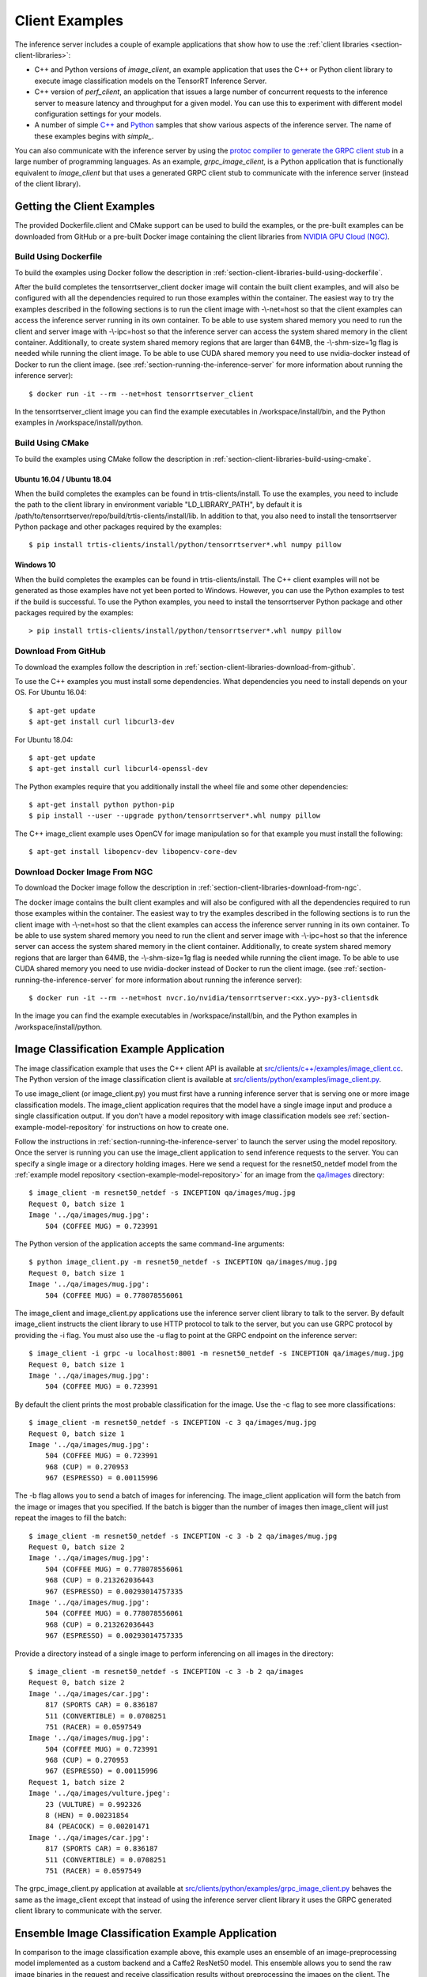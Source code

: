 ..
  # Copyright (c) 2018-2019, NVIDIA CORPORATION. All rights reserved.
  #
  # Redistribution and use in source and binary forms, with or without
  # modification, are permitted provided that the following conditions
  # are met:
  #  * Redistributions of source code must retain the above copyright
  #    notice, this list of conditions and the following disclaimer.
  #  * Redistributions in binary form must reproduce the above copyright
  #    notice, this list of conditions and the following disclaimer in the
  #    documentation and/or other materials provided with the distribution.
  #  * Neither the name of NVIDIA CORPORATION nor the names of its
  #    contributors may be used to endorse or promote products derived
  #    from this software without specific prior written permission.
  #
  # THIS SOFTWARE IS PROVIDED BY THE COPYRIGHT HOLDERS ``AS IS'' AND ANY
  # EXPRESS OR IMPLIED WARRANTIES, INCLUDING, BUT NOT LIMITED TO, THE
  # IMPLIED WARRANTIES OF MERCHANTABILITY AND FITNESS FOR A PARTICULAR
  # PURPOSE ARE DISCLAIMED.  IN NO EVENT SHALL THE COPYRIGHT OWNER OR
  # CONTRIBUTORS BE LIABLE FOR ANY DIRECT, INDIRECT, INCIDENTAL, SPECIAL,
  # EXEMPLARY, OR CONSEQUENTIAL DAMAGES (INCLUDING, BUT NOT LIMITED TO,
  # PROCUREMENT OF SUBSTITUTE GOODS OR SERVICES; LOSS OF USE, DATA, OR
  # PROFITS; OR BUSINESS INTERRUPTION) HOWEVER CAUSED AND ON ANY THEORY
  # OF LIABILITY, WHETHER IN CONTRACT, STRICT LIABILITY, OR TORT
  # (INCLUDING NEGLIGENCE OR OTHERWISE) ARISING IN ANY WAY OUT OF THE USE
  # OF THIS SOFTWARE, EVEN IF ADVISED OF THE POSSIBILITY OF SUCH DAMAGE.

.. _section-client-examples:

Client Examples
===============

The inference server includes a couple of example applications that
show how to use the :ref:`client libraries
<section-client-libraries>`:

* C++ and Python versions of *image\_client*, an example application
  that uses the C++ or Python client library to execute image
  classification models on the TensorRT Inference Server.

* C++ version of *perf\_client*, an application that issues a large
  number of concurrent requests to the inference server to measure
  latency and throughput for a given model. You can use this to
  experiment with different model configuration settings for your
  models.

* A number of simple `C++
  <https://github.com/NVIDIA/tensorrt-inference-server/tree/master/src/clients/c%2B%2B>`_
  and `Python
  <https://github.com/NVIDIA/tensorrt-inference-server/tree/master/src/clients/python>`_
  samples that show various aspects of the inference server. The name
  of these examples begins with *simple_*.

You can also communicate with the inference server by using the
`protoc compiler to generate the GRPC client stub
<https://grpc.io/docs/guides/>`_ in a large number of programming
languages. As an example, *grpc\_image\_client*, is a Python
application that is functionally equivalent to *image\_client* but
that uses a generated GRPC client stub to communicate with the
inference server (instead of the client library).

.. _section-getting-the-client-examples:

Getting the Client Examples
---------------------------

The provided Dockerfile.client and CMake support can be used to build
the examples, or the pre-built examples can be downloaded from GitHub
or a pre-built Docker image containing the client libraries from
`NVIDIA GPU Cloud (NGC) <https://ngc.nvidia.com>`_.

Build Using Dockerfile
^^^^^^^^^^^^^^^^^^^^^^

To build the examples using Docker follow the description in
:ref:`section-client-libraries-build-using-dockerfile`.

After the build completes the tensorrtserver_client docker image will
contain the built client examples, and will also be configured with
all the dependencies required to run those examples within the
container. The easiest way to try the examples described in the
following sections is to run the client image with -\\-net=host so
that the client examples can access the inference server running in
its own container. To be able to use system shared memory you need to run
the client and server image with -\\-ipc=host so that the inference server
can access the system shared memory in the client container. Additionally,
to create system shared memory regions that are larger than 64MB, the
-\\-shm-size=1g flag is needed while running the client image. To be able
to use CUDA shared memory you need to use nvidia-docker instead of Docker
to run the client image. (see :ref:`section-running-the-inference-server`
for more information about running the inference server)::

  $ docker run -it --rm --net=host tensorrtserver_client

In the tensorrtserver_client image you can find the example
executables in /workspace/install/bin, and the
Python examples in /workspace/install/python.

Build Using CMake
^^^^^^^^^^^^^^^^^

To build the examples using CMake follow the description in
:ref:`section-client-libraries-build-using-cmake`.

Ubuntu 16.04 / Ubuntu 18.04
...........................

When the build completes the examples can be found in
trtis-clients/install. To use the examples, you need to include the
path to the client library in environment variable "LD_LIBRARY_PATH",
by default it is
/path/to/tensorrtserver/repo/build/trtis-clients/install/lib. In
addition to that, you also need to install the tensorrtserver Python
package and other packages required by the examples::

  $ pip install trtis-clients/install/python/tensorrtserver*.whl numpy pillow

Windows 10
..........

When the build completes the examples can be found in
trtis-clients/install. The C++ client examples will not be generated
as those examples have not yet been ported to Windows. However, you
can use the Python examples to test if the build is successful. To use
the Python examples, you need to install the tensorrtserver Python
package and other packages required by the examples::

  > pip install trtis-clients/install/python/tensorrtserver*.whl numpy pillow

Download From GitHub
^^^^^^^^^^^^^^^^^^^^

To download the examples follow the description in
:ref:`section-client-libraries-download-from-github`.

To use the C++ examples you must install some dependencies. What
dependencies you need to install depends on your OS. For Ubuntu
16.04::

  $ apt-get update
  $ apt-get install curl libcurl3-dev

For Ubuntu 18.04::

  $ apt-get update
  $ apt-get install curl libcurl4-openssl-dev

The Python examples require that you additionally install the wheel
file and some other dependencies::

  $ apt-get install python python-pip
  $ pip install --user --upgrade python/tensorrtserver*.whl numpy pillow

The C++ image_client example uses OpenCV for image manipulation so for
that example you must install the following::

  $ apt-get install libopencv-dev libopencv-core-dev

Download Docker Image From NGC
^^^^^^^^^^^^^^^^^^^^^^^^^^^^^^

To download the Docker image follow the description in
:ref:`section-client-libraries-download-from-ngc`.

The docker image contains the built client examples and will also be
configured with all the dependencies required to run those examples
within the container. The easiest way to try the examples described in
the following sections is to run the client image with -\\-net=host so
that the client examples can access the inference server running in
its own container. To be able to use system shared memory you need to run
the client and server image with -\\-ipc=host so that the inference server
can access the system shared memory in the client container. Additionally,
to create system shared memory regions that are larger than 64MB, the
-\\-shm-size=1g flag is needed while running the client image. To be able
to use CUDA shared memory you need to use nvidia-docker instead of Docker
to run the client image. (see :ref:`section-running-the-inference-server`
for more information about running the inference server)::

  $ docker run -it --rm --net=host nvcr.io/nvidia/tensorrtserver:<xx.yy>-py3-clientsdk

In the image you can find the example executables in
/workspace/install/bin, and the Python examples in
/workspace/install/python.

.. _section-image-classification-example:

Image Classification Example Application
----------------------------------------

The image classification example that uses the C++ client API is
available at `src/clients/c++/examples/image\_client.cc
<https://github.com/NVIDIA/tensorrt-inference-server/blob/master/src/clients/c%2B%2B/examples/image_client.cc>`_. The
Python version of the image classification client is available at
`src/clients/python/examples/image\_client.py
<https://github.com/NVIDIA/tensorrt-inference-server/blob/master/src/clients/python/examples/image_client.py>`_.

To use image\_client (or image\_client.py) you must first have a
running inference server that is serving one or more image
classification models. The image\_client application requires that the
model have a single image input and produce a single classification
output. If you don't have a model repository with image classification
models see :ref:`section-example-model-repository` for instructions on
how to create one.

Follow the instructions in :ref:`section-running-the-inference-server`
to launch the server using the model repository. Once the server is
running you can use the image\_client application to send inference
requests to the server. You can specify a single image or a directory
holding images. Here we send a request for the resnet50_netdef model
from the :ref:`example model repository
<section-example-model-repository>` for an image from the `qa/images
<https://github.com/NVIDIA/tensorrt-inference-server/tree/master/qa/images>`_
directory::

  $ image_client -m resnet50_netdef -s INCEPTION qa/images/mug.jpg
  Request 0, batch size 1
  Image '../qa/images/mug.jpg':
      504 (COFFEE MUG) = 0.723991

The Python version of the application accepts the same command-line
arguments::

  $ python image_client.py -m resnet50_netdef -s INCEPTION qa/images/mug.jpg
  Request 0, batch size 1
  Image '../qa/images/mug.jpg':
      504 (COFFEE MUG) = 0.778078556061

The image\_client and image\_client.py applications use the inference
server client library to talk to the server. By default image\_client
instructs the client library to use HTTP protocol to talk to the
server, but you can use GRPC protocol by providing the \-i flag. You
must also use the \-u flag to point at the GRPC endpoint on the
inference server::

  $ image_client -i grpc -u localhost:8001 -m resnet50_netdef -s INCEPTION qa/images/mug.jpg
  Request 0, batch size 1
  Image '../qa/images/mug.jpg':
      504 (COFFEE MUG) = 0.723991

By default the client prints the most probable classification for the
image. Use the \-c flag to see more classifications::

  $ image_client -m resnet50_netdef -s INCEPTION -c 3 qa/images/mug.jpg
  Request 0, batch size 1
  Image '../qa/images/mug.jpg':
      504 (COFFEE MUG) = 0.723991
      968 (CUP) = 0.270953
      967 (ESPRESSO) = 0.00115996

The \-b flag allows you to send a batch of images for inferencing.
The image\_client application will form the batch from the image or
images that you specified. If the batch is bigger than the number of
images then image\_client will just repeat the images to fill the
batch::

  $ image_client -m resnet50_netdef -s INCEPTION -c 3 -b 2 qa/images/mug.jpg
  Request 0, batch size 2
  Image '../qa/images/mug.jpg':
      504 (COFFEE MUG) = 0.778078556061
      968 (CUP) = 0.213262036443
      967 (ESPRESSO) = 0.00293014757335
  Image '../qa/images/mug.jpg':
      504 (COFFEE MUG) = 0.778078556061
      968 (CUP) = 0.213262036443
      967 (ESPRESSO) = 0.00293014757335

Provide a directory instead of a single image to perform inferencing
on all images in the directory::

  $ image_client -m resnet50_netdef -s INCEPTION -c 3 -b 2 qa/images
  Request 0, batch size 2
  Image '../qa/images/car.jpg':
      817 (SPORTS CAR) = 0.836187
      511 (CONVERTIBLE) = 0.0708251
      751 (RACER) = 0.0597549
  Image '../qa/images/mug.jpg':
      504 (COFFEE MUG) = 0.723991
      968 (CUP) = 0.270953
      967 (ESPRESSO) = 0.00115996
  Request 1, batch size 2
  Image '../qa/images/vulture.jpeg':
      23 (VULTURE) = 0.992326
      8 (HEN) = 0.00231854
      84 (PEACOCK) = 0.00201471
  Image '../qa/images/car.jpg':
      817 (SPORTS CAR) = 0.836187
      511 (CONVERTIBLE) = 0.0708251
      751 (RACER) = 0.0597549

The grpc\_image\_client.py application at available at
`src/clients/python/examples/grpc\_image\_client.py
<https://github.com/NVIDIA/tensorrt-inference-server/blob/master/src/clients/python/examples/grpc_image_client.py>`_
behaves the same as the image\_client except that instead of using the
inference server client library it uses the GRPC generated client
library to communicate with the server.

.. _section-ensemble-image-classification-example:

Ensemble Image Classification Example Application
-------------------------------------------------

In comparison to the image classification example above, this example
uses an ensemble of an image-preprocessing model implemented as a
custom backend and a Caffe2 ResNet50 model. This ensemble allows you
to send the raw image binaries in the request and receive
classification results without preprocessing the images on the
client. The ensemble image classification example that uses the C++
client API is available at `src/clients/c++/examples/ensemble\_image\_client.cc
<https://github.com/NVIDIA/tensorrt-inference-server/blob/master/src/clients/c%2B%2B/examples/ensemble_image_client.cc>`_.
The Python version of the image classification client is available at
`src/clients/python/examples/ensemble\_image\_client.py
<https://github.com/NVIDIA/tensorrt-inference-server/blob/master/src/clients/python/examples/ensemble_image_client.py>`_.

To use ensemble\_image\_client (or ensemble\_image\_client.py) you must first
have a running inference server that is serving the
"preprocess_resnet50_ensemble" model and the models it depends on. The models
are provided in example ensemble model repository see
:ref:`section-example-model-repository` for instructions on how to create one.

Follow the instructions in :ref:`section-running-the-inference-server`
to launch the server using the ensemble model repository. Once the server is
running you can use the ensemble\_image\_client application to send inference
requests to the server. You can specify a single image or a directory
holding images. Here we send a request for the ensemble from the
:ref:`example ensemble model repository <section-example-model-repository>` for
an image from the `qa/images
<https://github.com/NVIDIA/tensorrt-inference-server/tree/master/qa/images>`_
directory::

  $ ensemble_image_client qa/images/mug.jpg
  Image 'qa/images/mug.jpg':
      504 (COFFEE MUG) = 0.723991

The Python version of the application accepts the same command-line
arguments::

  $ python ensemble_image_client.py qa/images/mug.jpg
  Image 'qa/images/mug.jpg':
      504 (COFFEE MUG) = 0.778078556061

Similar to image\_client, by default ensemble\_image\_client
instructs the client library to use HTTP protocol to talk to the
server, but you can use GRPC protocol by providing the \-i flag. You
must also use the \-u flag to point at the GRPC endpoint on the
inference server::

  $ ensemble_image_client -i grpc -u localhost:8001 qa/images/mug.jpg
  Image 'qa/images/mug.jpg':
      504 (COFFEE MUG) = 0.723991

By default the client prints the most probable classification for the
image. Use the \-c flag to see more classifications::

  $ ensemble_image_client -c 3 qa/images/mug.jpg
  Image 'qa/images/mug.jpg':
      504 (COFFEE MUG) = 0.723991
      968 (CUP) = 0.270953
      967 (ESPRESSO) = 0.00115996

Provide a directory instead of a single image to perform inferencing
on all images in the directory. If the number of images exceeds the maximum
batch size of the ensemble, only the images within the maximum batch size
will be sent::

  $ ensemble_image_client -c 3 qa/images
  Image 'qa/images/car.jpg':
      817 (SPORTS CAR) = 0.836187
      511 (CONVERTIBLE) = 0.0708251
      751 (RACER) = 0.0597549
  Image 'qa/images/mug.jpg':
      504 (COFFEE MUG) = 0.723991
      968 (CUP) = 0.270953
      967 (ESPRESSO) = 0.00115996
  Image 'qa/images/vulture.jpeg':
      23 (VULTURE) = 0.992326
      8 (HEN) = 0.00231854
      84 (PEACOCK) = 0.00201471

.. _section-performance-example:

Performance Measurement Application
-----------------------------------

The perf\_client application located at `src/clients/c++/perf\_client
<https://github.com/NVIDIA/tensorrt-inference-server/blob/master/src/clients/c%2B%2B/perf_client>`_
uses the C++ client API to send concurrent requests to the server to
measure latency and inferences-per-second under varying client
loads. See the :ref:`section-perf-client` for a full description.
